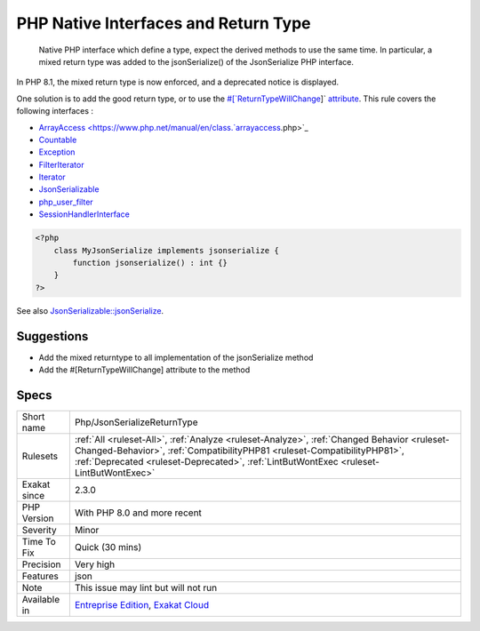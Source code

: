 .. _php-jsonserializereturntype:

.. _php-native-interfaces-and-return-type:

PHP Native Interfaces and Return Type
+++++++++++++++++++++++++++++++++++++

  Native PHP interface which define a type, expect the derived methods to use the same time. In particular, a mixed return type was added to the jsonSerialize() of the JsonSerialize PHP interface. 

In PHP 8.1, the mixed return type is now enforced, and a deprecated notice is displayed.

One solution is to add the good return type, or to use the `#[`ReturnTypeWillChange <https://www.php.net/returntypewillchange>`_]` `attribute <https://www.php.net/attribute>`_.
This rule covers the following interfaces : 

+ `ArrayAccess <https://www.php.net/manual/en/class.`arrayaccess <https://www.php.net/arrayaccess>`_.php>`_
+ `Countable <https://www.php.net/countable>`_
+ `Exception <https://www.php.net/exception>`_
+ `FilterIterator <https://www.php.net/filteriterator>`_
+ `Iterator <https://www.php.net/iterator>`_
+ `JsonSerializable <https://www.php.net/jsonserializable>`_
+ `php_user_filter <https://www.php.net/php_user_filter>`_
+ `SessionHandlerInterface <https://www.php.net/sessionhandlerinterface>`_

.. code-block:: php
   
   <?php
       class MyJsonSerialize implements jsonserialize { 
           function jsonserialize() : int {}
       }
   ?>

See also `JsonSerializable::jsonSerialize <https://www.php.net/manual/en/jsonserializable.jsonserialize.php>`_.


Suggestions
___________

* Add the mixed returntype to all implementation of the jsonSerialize method
* Add the #[\ReturnTypeWillChange] attribute to the method




Specs
_____

+--------------+------------------------------------------------------------------------------------------------------------------------------------------------------------------------------------------------------------------------------------------------------------------+
| Short name   | Php/JsonSerializeReturnType                                                                                                                                                                                                                                      |
+--------------+------------------------------------------------------------------------------------------------------------------------------------------------------------------------------------------------------------------------------------------------------------------+
| Rulesets     | :ref:`All <ruleset-All>`, :ref:`Analyze <ruleset-Analyze>`, :ref:`Changed Behavior <ruleset-Changed-Behavior>`, :ref:`CompatibilityPHP81 <ruleset-CompatibilityPHP81>`, :ref:`Deprecated <ruleset-Deprecated>`, :ref:`LintButWontExec <ruleset-LintButWontExec>` |
+--------------+------------------------------------------------------------------------------------------------------------------------------------------------------------------------------------------------------------------------------------------------------------------+
| Exakat since | 2.3.0                                                                                                                                                                                                                                                            |
+--------------+------------------------------------------------------------------------------------------------------------------------------------------------------------------------------------------------------------------------------------------------------------------+
| PHP Version  | With PHP 8.0 and more recent                                                                                                                                                                                                                                     |
+--------------+------------------------------------------------------------------------------------------------------------------------------------------------------------------------------------------------------------------------------------------------------------------+
| Severity     | Minor                                                                                                                                                                                                                                                            |
+--------------+------------------------------------------------------------------------------------------------------------------------------------------------------------------------------------------------------------------------------------------------------------------+
| Time To Fix  | Quick (30 mins)                                                                                                                                                                                                                                                  |
+--------------+------------------------------------------------------------------------------------------------------------------------------------------------------------------------------------------------------------------------------------------------------------------+
| Precision    | Very high                                                                                                                                                                                                                                                        |
+--------------+------------------------------------------------------------------------------------------------------------------------------------------------------------------------------------------------------------------------------------------------------------------+
| Features     | json                                                                                                                                                                                                                                                             |
+--------------+------------------------------------------------------------------------------------------------------------------------------------------------------------------------------------------------------------------------------------------------------------------+
| Note         | This issue may lint but will not run                                                                                                                                                                                                                             |
+--------------+------------------------------------------------------------------------------------------------------------------------------------------------------------------------------------------------------------------------------------------------------------------+
| Available in | `Entreprise Edition <https://www.exakat.io/entreprise-edition>`_, `Exakat Cloud <https://www.exakat.io/exakat-cloud/>`_                                                                                                                                          |
+--------------+------------------------------------------------------------------------------------------------------------------------------------------------------------------------------------------------------------------------------------------------------------------+


